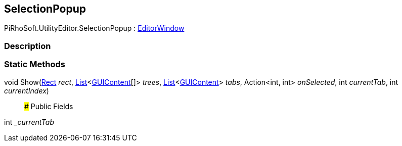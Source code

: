 [#editor/selection-popup]

## SelectionPopup

PiRhoSoft.UtilityEditor.SelectionPopup : https://docs.unity3d.com/ScriptReference/EditorWindow.html[EditorWindow^]

### Description

### Static Methods

void Show(https://docs.unity3d.com/ScriptReference/Rect.html[Rect^] _rect_, https://docs.microsoft.com/en-us/dotnet/api/System.Collections.Generic.List-1[List^]<https://docs.unity3d.com/ScriptReference/GUIContent.html[GUIContent^][]> _trees_, https://docs.microsoft.com/en-us/dotnet/api/System.Collections.Generic.List-1[List^]<https://docs.unity3d.com/ScriptReference/GUIContent.html[GUIContent^]> _tabs_, Action<int, int> _onSelected_, int _currentTab_, int _currentIndex_)::

### Public Fields

int __currentTab_::